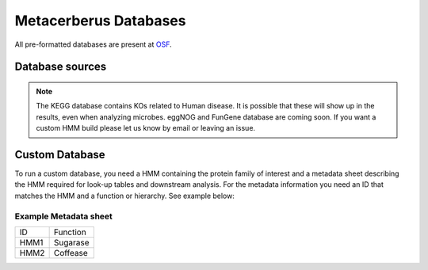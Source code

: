 Metacerberus Databases
==========================

All pre-formatted databases are present at `OSF`_. 

.. _OSF: https://osf.io/3uz2j

Database sources
---------------------------------------------------------------------------------

+-------------------+--------------+------------+----------------------------------+------------------------------+
| Database          |  Last Update |  Version   |  Publication                     | Metacerberus Update Version  |
+-------------------+--------------+------------+----------------------------------+------------------------------+
| `KEGG/KOfams`_    | 2024-01-01   |   Jan24    | `Aramaki et al. 2020`_           |     beta                     |
+-------------------+--------------+------------+----------------------------------+------------------------------+
| `FOAM/KOfams`_    | 2017         |    1       | `Prestat et al. 2014`_           |     beta                     |
+-------------------+--------------+------------+----------------------------------+------------------------------+
| `COG`_	        | 2020	       |   2020     | `Galperin et al. 2020`_          |     beta                     |
+-------------------+--------------+------------+----------------------------------+------------------------------+
| `dbCAN/CAZy`_     | 2023-08-02   |    12	    | `Yin et al., 2012`_	           |     beta                     |
+-------------------+--------------+------------+----------------------------------+------------------------------+
| `VOG`_	        | 2017-03-03   |    80	    | `Website`_	                   |     beta                     |
+-------------------+--------------+------------+----------------------------------+------------------------------+
| `pVOG`_	        |  2016	       |    2016    | `Grazziotin et al. 2017`_        |	  1.2                     |
+-------------------+--------------+------------+----------------------------------+------------------------------+
| `PHROG`_	        | 2022-06-15   |    4	    | `Terizan et al., 2021`_	       |     1.2                      |
+-------------------+--------------+------------+----------------------------------+------------------------------+
| `PFAM`_	        | 2023-09-12   |    36	    | `Mistry et al. 2020`_	           |     1.3                      |
+-------------------+--------------+------------+----------------------------------+------------------------------+
| `TIGRfams`_	    | 2018-06-19   |    15	    |  `Haft et al. 2003`_	           |     1.3                      |
+-------------------+--------------+------------+----------------------------------+------------------------------+
| `PGAPfams`_	    | 2023-12-21   |    14	    |  `Tatusova et al. 2016`_	       |     1.3                      |
+-------------------+--------------+------------+----------------------------------+------------------------------+
| `AMRFinder-fams`_ | 2024-02-05   | 2024-02-05 |  `Feldgarden et al. 2021`_       |	  1.3                     |
+-------------------+--------------+------------+----------------------------------+------------------------------+
| `NFixDB`_	        | 2024-01-22   |    2	    |  `Bellanger et al. 2024`_        |	  1.3                     |
+-------------------+--------------+------------+----------------------------------+------------------------------+
|  `GVDB`_	        | 2021	       |    1	    |  `Aylward et al. 2021`_	       |     1.3                      |
+-------------------+--------------+------------+----------------------------------+------------------------------+
| `Pads Arsenal`_	| 2019-09-09   |    1	    |  `Zhang et al. 2020`_	           |    Coming soon               |
+-------------------+--------------+------------+----------------------------------+------------------------------+
| `efam-XC`_	    | 2021-05-21   |    1	    |  `Zayed et al. 2021`_	           |    Coming soon               |
+-------------------+--------------+------------+----------------------------------+------------------------------+
| `NMPFams`_	    | 2021	       |    1	    |  `Baltoumas et al. 2024`_        |    Coming soon               |
+-------------------+--------------+------------+----------------------------------+------------------------------+
| `MEROPS`_	        |  2017	       |    1 	    |  `Rawlings et al. 2018`_	       |    Coming soon               |
+-------------------+--------------+------------+----------------------------------+------------------------------+
| `FESNov`_	        | 2024	       |    1	    | `Rodríguez del Río et al. 2024`_ |    Coming soon               |
+-------------------+--------------+------------+----------------------------------+------------------------------+

.. _KEGG/KOfams: https://www.genome.jp/ftp/db/kofam/
.. _FOAM/KOfams: https://osf.io/3uz2j/
.. _COG: https://ftp.ncbi.nlm.nih.gov/pub/COG/COG2020/data/
.. _dbCAN/CAZy: https://bcb.unl.edu/dbCAN2/download/
.. _VOG: https://vogdb.org/download
.. _pVOG: https://ftp.ncbi.nlm.nih.gov/pub/kristensen/pVOGs/downloads.html#
.. _PHROG: https://phrogs.lmge.uca.fr/
.. _PFAM: http://ftp.ebi.ac.uk/pub/databases/Pfam/current_release
.. _TIGRfams: https://ftp.ncbi.nlm.nih.gov/hmm/TIGRFAMs/release_15.0/
.. _PGAPfams: https://ftp.ncbi.nlm.nih.gov/hmm/current/
.. _AMRFinder-fams: https://ftp.ncbi.nlm.nih.gov/hmm/NCBIfam-AMRFinder/latest/
.. _NFixDB: https://github.com/raw-lab/NFixDB
.. _GVDB: https://faylward.github.io/GVDB/
.. _Pads Arsenal: https://ngdc.cncb.ac.cn/padsarsenal/download.php
.. _efam-XC: https://datacommons.cyverse.org/browse/iplant/home/shared/iVirus/Zayed_efam_2020.1
.. _NMPFams: https://bib.fleming.gr/NMPFamsDB/downloads
.. _MEROPS: https://www.ebi.ac.uk/merops/download_list.shtml
.. _FESNov: https://zenodo.org/records/10242439
.. _Aramaki et al. 2020: https://doi.org/10.1093/bioinformatics/btz859
.. _Prestat et al. 2014: https://doi.org/10.1093/nar/gku702
.. _Galperin et al. 2020: https://doi.org/10.1093/nar/gkaa1018
.. _Yin et al., 2012: https://doi.org/10.1093/nar/gks479
.. _Website: https://vogdb.org/
.. _Grazziotin et al. 2017: https://doi.org/10.1093/nar/gkw975
.. _Terizan et al., 2021: https://doi.org/10.1093/nargab/lqab067
.. _Mistry et al. 2020: https://doi.org/10.1093/nar/gkaa913
.. _Haft et al. 2003: https://doi.org/10.1093/nar/gkg128
.. _Tatusova et al. 2016: https://doi.org/10.1093/nar/gkw569
.. _Feldgarden et al. 2021: https://doi.org/10.1038/s41598-021-91456-0
.. _Bellanger et al. 2024: https://doi.org/10.1101/2024.03.04.583350
.. _Aylward et al. 2021: https://doi.org/10.1371/journal.pbio.3001430
.. _Zhang et al. 2020: https://academic.oup.com/nar/article-lookup/doi/10.1093/nar/gkz916
.. _Zayed et al. 2021: https://doi.org/10.1093/bioinformatics/btab451
.. _Baltoumas et al. 2024: https://doi.org/10.1093/nar/gkad800
.. _Rawlings et al. 2018: https://academic.oup.com/nar/article/46/D1/D624/4626772
.. _Rodríguez del Río et al. 2024: https://www.nature.com/articles/s41586-023-06955-z

.. note:: 
   The KEGG database contains KOs related to Human disease. It is possible that these will show up in the results, even when analyzing microbes. eggNOG and FunGene database are coming soon. If you want a custom HMM build please let us know by email or leaving an issue.

Custom Database
-----------------

To run a custom database, you need a HMM containing the protein family of interest and a metadata sheet describing the HMM required for look-up tables and downstream analysis. For the metadata information you need an ID that matches the HMM and a function or hierarchy. See example below: 

Example Metadata sheet
~~~~~~~~~~~~~~~~~~~~~~~~
+------+----------+
| ID   | Function |
+------+----------+ 
| HMM1 | Sugarase |
+------+----------+ 
| HMM2 | Coffease | 
+------+----------+